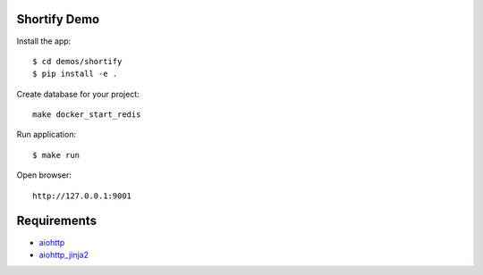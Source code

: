 Shortify Demo
=============

Install the app::

    $ cd demos/shortify
    $ pip install -e .

Create database for your project::

    make docker_start_redis


Run application::

    $ make run

Open browser::

    http://127.0.0.1:9001


Requirements
============
* aiohttp_
* aiohttp_jinja2_


.. _Python: https://www.python.org
.. _aiohttp: https://github.com/KeepSafe/aiohttp
.. _motor: https://github.com/mongodb/motor
.. _aiohttp_jinja2: https://github.com/aio-libs/aiohttp_jinja2
